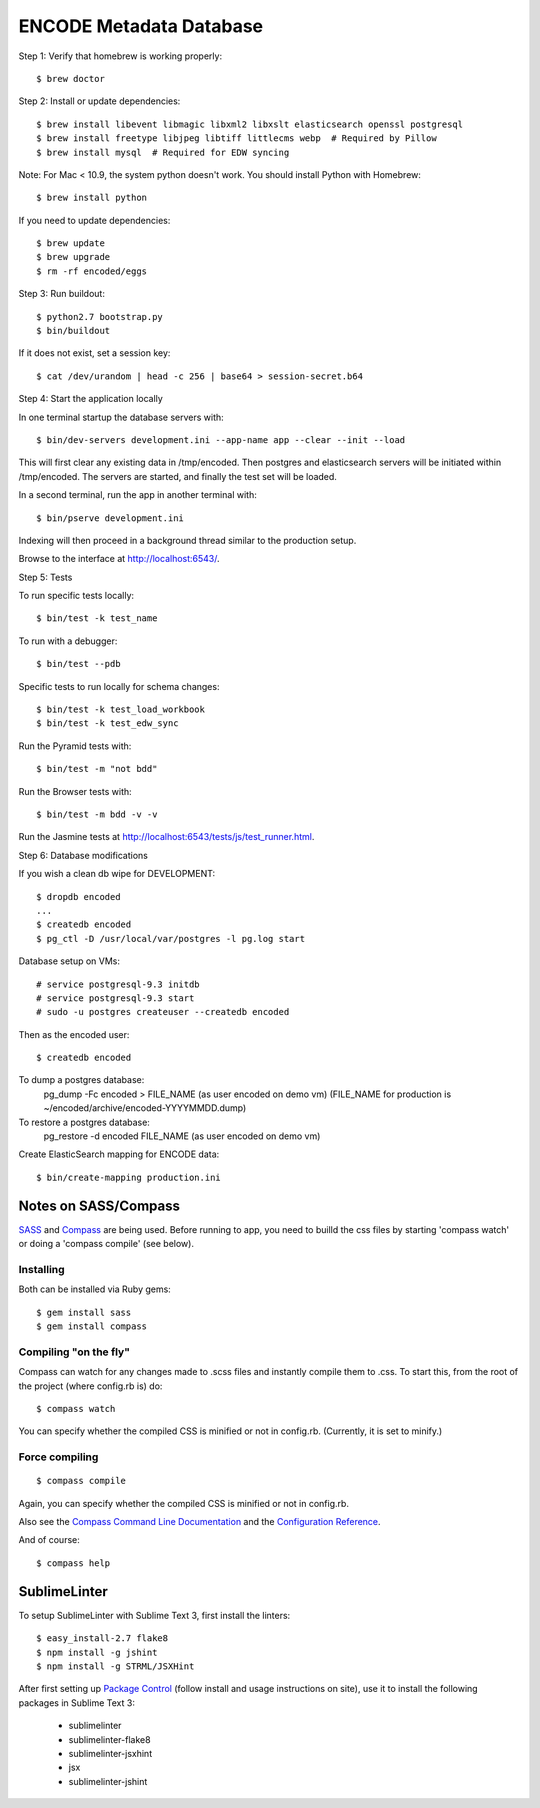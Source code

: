 ========================
ENCODE Metadata Database
========================

|Build status|_

.. |Build status| image:: https://travis-ci.org/ENCODE-DCC/encoded.png?branch=master
.. _Build status: https://travis-ci.org/ENCODE-DCC/encoded


Step 1: Verify that homebrew is working properly::

    $ brew doctor


Step 2: Install or update dependencies::

    $ brew install libevent libmagic libxml2 libxslt elasticsearch openssl postgresql
    $ brew install freetype libjpeg libtiff littlecms webp  # Required by Pillow
    $ brew install mysql  # Required for EDW syncing

Note: For Mac < 10.9, the system python doesn't work. You should install Python with Homebrew::

    $ brew install python

If you need to update dependencies::

    $ brew update
    $ brew upgrade
    $ rm -rf encoded/eggs


Step 3: Run buildout::

    $ python2.7 bootstrap.py
    $ bin/buildout

If it does not exist, set a session key::

    $ cat /dev/urandom | head -c 256 | base64 > session-secret.b64

Step 4: Start the application locally

In one terminal startup the database servers with::

    $ bin/dev-servers development.ini --app-name app --clear --init --load

This will first clear any existing data in /tmp/encoded.
Then postgres and elasticsearch servers will be initiated within /tmp/encoded.
The servers are started, and finally the test set will be loaded.

In a second terminal, run the app in another terminal with::

    $ bin/pserve development.ini

Indexing will then proceed in a background thread similar to the production setup.

Browse to the interface at http://localhost:6543/.

Step 5: Tests

To run specific tests locally::
    
    $ bin/test -k test_name
    
To run with a debugger::
    
    $ bin/test --pdb 

Specific tests to run locally for schema changes::

    $ bin/test -k test_load_workbook
    $ bin/test -k test_edw_sync

Run the Pyramid tests with::

    $ bin/test -m "not bdd"

Run the Browser tests with::

    $ bin/test -m bdd -v -v

Run the Jasmine tests at http://localhost:6543/tests/js/test_runner.html.

Step 6: Database modifications

If you wish a clean db wipe for DEVELOPMENT::
    
    $ dropdb encoded
    ...
    $ createdb encoded
    $ pg_ctl -D /usr/local/var/postgres -l pg.log start

Database setup on VMs::

    # service postgresql-9.3 initdb
    # service postgresql-9.3 start
    # sudo -u postgres createuser --createdb encoded

Then as the encoded user::

    $ createdb encoded

To dump a postgres database:
    pg_dump -Fc encoded > FILE_NAME  (as user encoded on demo vm)
    (FILE_NAME for production is ~/encoded/archive/encoded-YYYYMMDD.dump)

To restore a postgres database:
    pg_restore -d encoded FILE_NAME (as user encoded on demo vm)

Create ElasticSearch mapping for ENCODE data::

    $ bin/create-mapping production.ini

Notes on SASS/Compass
=====================

`SASS <http://sass-lang.com/>`_ and `Compass <http://compass-style.org/>`_ are being used. Before running to app, you need to builld the css files by starting 'compass watch' or doing a 'compass compile' (see below).

Installing
----------

Both can be installed via Ruby gems::

    $ gem install sass
    $ gem install compass

Compiling "on the fly"
----------------------

Compass can watch for any changes made to .scss files and instantly compile them to .css. To start this, from the root of the project (where config.rb is) do::

    $ compass watch

You can specify whether the compiled CSS is minified or not in config.rb. (Currently, it is set to minify.)

Force compiling
---------------

::

    $ compass compile

Again, you can specify whether the compiled CSS is minified or not in config.rb.

Also see the `Compass Command Line Documentation <http://compass-style.org/help/tutorials/command-line/>`_ and the `Configuration Reference <http://compass-style.org/help/tutorials/configuration-reference/>`_.

And of course::

    $ compass help


SublimeLinter
=============

To setup SublimeLinter with Sublime Text 3, first install the linters::

    $ easy_install-2.7 flake8
    $ npm install -g jshint
    $ npm install -g STRML/JSXHint

After first setting up `Package Control`_ (follow install and usage instructions on site), use it to install the following packages in Sublime Text 3:

    * sublimelinter
    * sublimelinter-flake8
    * sublimelinter-jsxhint
    * jsx
    * sublimelinter-jshint

.. _`Package Control`: https://sublime.wbond.net/
